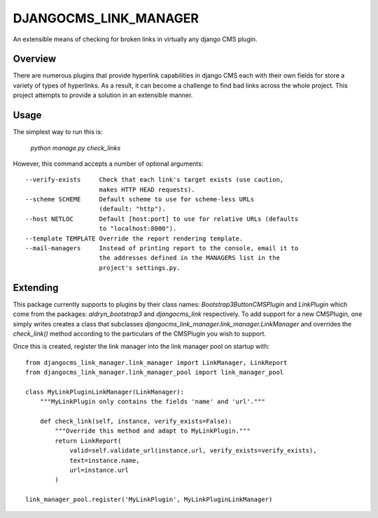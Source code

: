 ======================
DJANGOCMS_LINK_MANAGER
======================

An extensible means of checking for broken links in virtually any
django CMS plugin.

--------
Overview
--------

There are numerous plugins that provide hyperlink capabilities in django CMS
each with their own fields for store a variety of types of hyperlinks. As a
result, it can become a challenge to find bad links across the whole project.
This project attempts to provide a solution in an extensible manner.


-----
Usage
-----

The simplest way to run this is:

    `python manage.py check_links`

However, this command accepts a number of optional arguments: ::

    --verify-exists     Check that each link's target exists (use caution,
                        makes HTTP HEAD requests).
    --scheme SCHEME     Default scheme to use for scheme-less URLs
                        (default: "http").
    --host NETLOC       Default [host:port] to use for relative URLs (defaults
                        to "localhost:8000").
    --template TEMPLATE Override the report rendering template.
    --mail-managers     Instead of printing report to the console, email it to
                        the addresses defined in the MANAGERS list in the
                        project's settings.py.


---------
Extending
---------

This package currently supports to plugins by their class names:
`Bootstrap3ButtonCMSPlugin` and `LinkPlugin` which come from the packages:
`aldryn_bootstrap3` and `djangocms_link` respectively. To add support for
a new CMSPlugin, one simply writes creates a class that subclasses
`djangocms_link_manager.link_manager.LinkManager` and overrides the
`check_link()` method according to the particulars of the CMSPlugin you wish
to support.

Once this is created, register the link manager into the link manager pool on
startup with: ::

    from djangocms_link_manager.link_manager import LinkManager, LinkReport
    from djangocms_link_manager.link_manager_pool import link_manager_pool

    class MyLinkPluginLinkManager(LinkManager):
        """MyLinkPlugin only contains the fields 'name' and 'url'."""

        def check_link(self, instance, verify_exists=False):
            """Override this method and adapt to MyLinkPlugin."""
            return LinkReport(
                valid=self.validate_url(instance.url, verify_exists=verify_exists),
                text=instance.name,
                url=instance.url
            )

    link_manager_pool.register('MyLinkPlugin', MyLinkPluginLinkManager)
